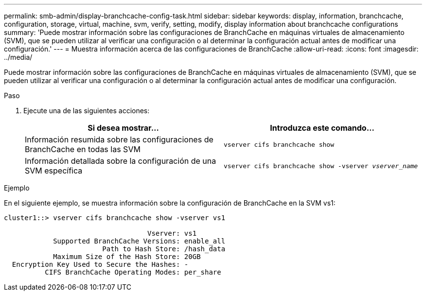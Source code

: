 ---
permalink: smb-admin/display-branchcache-config-task.html 
sidebar: sidebar 
keywords: display, information, branchcache, configuration, storage, virtual, machine, svm, verify, setting, modify, display information about branchcache configurations 
summary: 'Puede mostrar información sobre las configuraciones de BranchCache en máquinas virtuales de almacenamiento (SVM), que se pueden utilizar al verificar una configuración o al determinar la configuración actual antes de modificar una configuración.' 
---
= Muestra información acerca de las configuraciones de BranchCache
:allow-uri-read: 
:icons: font
:imagesdir: ../media/


[role="lead"]
Puede mostrar información sobre las configuraciones de BranchCache en máquinas virtuales de almacenamiento (SVM), que se pueden utilizar al verificar una configuración o al determinar la configuración actual antes de modificar una configuración.

.Paso
. Ejecute una de las siguientes acciones:
+
|===
| Si desea mostrar... | Introduzca este comando... 


 a| 
Información resumida sobre las configuraciones de BranchCache en todas las SVM
 a| 
`vserver cifs branchcache show`



 a| 
Información detallada sobre la configuración de una SVM específica
 a| 
`vserver cifs branchcache show -vserver _vserver_name_`

|===


.Ejemplo
En el siguiente ejemplo, se muestra información sobre la configuración de BranchCache en la SVM vs1:

[listing]
----
cluster1::> vserver cifs branchcache show -vserver vs1

                                   Vserver: vs1
            Supported BranchCache Versions: enable_all
                        Path to Hash Store: /hash_data
            Maximum Size of the Hash Store: 20GB
  Encryption Key Used to Secure the Hashes: -
          CIFS BranchCache Operating Modes: per_share
----